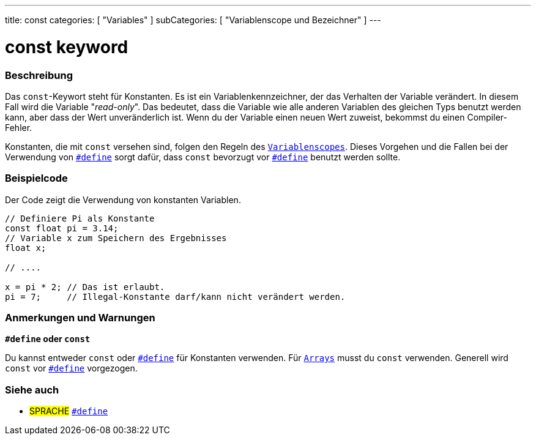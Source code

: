 ---
title: const
categories: [ "Variables" ]
subCategories: [ "Variablenscope und Bezeichner" ]
---





= const keyword


// ÜBERSICHTSABSCHNITT STARTET
[#overview]
--

[float]
=== Beschreibung
Das `const`-Keywort steht für Konstanten. Es ist ein Variablenkennzeichner, der das Verhalten der Variable verändert. In diesem Fall wird die Variable "_read-only_".
Das bedeutet, dass die Variable wie alle anderen Variablen des gleichen Typs benutzt werden kann, aber dass der Wert unveränderlich ist. Wenn du der Variable einen
neuen Wert zuweist, bekommst du einen Compiler-Fehler.

Konstanten, die mit `const` versehen sind, folgen den Regeln des `link:../scope[Variablenscopes]`. Dieses Vorgehen und die Fallen bei der Verwendung von
`link:../../../structure/further-syntax/define[#define]` sorgt dafür, dass `const` bevorzugt vor link:../../../structure/further-syntax/define[`#define`]
benutzt werden sollte.
[%hardbreaks]

--
// ÜBERSICHTSABSCHNITT ENDET




// HOW-TO-USE-ABSCHNITT STARTET
[#howtouse]
--

[float]
=== Beispielcode
// Beschreibe, worum es im Beispielcode geht und füge relevanten Code hinzu.   ►►►►► DIESER ABSCHNITT IST VERPFLICHTEND ◄◄◄◄◄
Der Code zeigt die Verwendung von konstanten Variablen.

[source,arduino]
----
// Definiere Pi als Konstante
const float pi = 3.14;
// Variable x zum Speichern des Ergebnisses
float x;

// ....

x = pi * 2; // Das ist erlaubt.
pi = 7;     // Illegal-Konstante darf/kann nicht verändert werden.
----
[%hardbreaks]

[float]
=== Anmerkungen und Warnungen
*`#define` oder `const`*

Du kannst entweder `const` oder link:../../../structure/further-syntax/define[`#define`] für Konstanten verwenden. Für `link:../../data-types/array[Arrays]`
musst du `const` verwenden. Generell wird `const` vor link:../../../structure/further-syntax/define[`#define`] vorgezogen.


--
// HOW-TO-USE-ABSCHNITT ENDET


// SIEHE-AUCH-ABSCHNITT SECTION STARTS
[#see_also]
--

[float]
=== Siehe auch

[role="language"]
* #SPRACHE# link:../../../structure/further-syntax/define[`#define`]

--
// SIEHE-AUCH-ABSCHNITT SECTION ENDET
